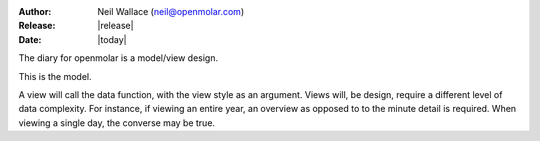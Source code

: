 :Author: Neil Wallace (neil@openmolar.com)
:Release: |release|
:Date: |today|
   
The diary for openmolar is a model/view design.

This is the model.

A view will call the data function, with the view style as an argument.
Views will, be design, require a different level of data complexity. 
For instance, if viewing an entire year, an overview as opposed to to the minute detail
is required. When viewing a single day, the converse may be true.
